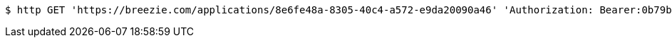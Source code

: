 [source,bash]
----
$ http GET 'https://breezie.com/applications/8e6fe48a-8305-40c4-a572-e9da20090a46' 'Authorization: Bearer:0b79bab50daca910b000d4f1a2b675d604257e42'
----